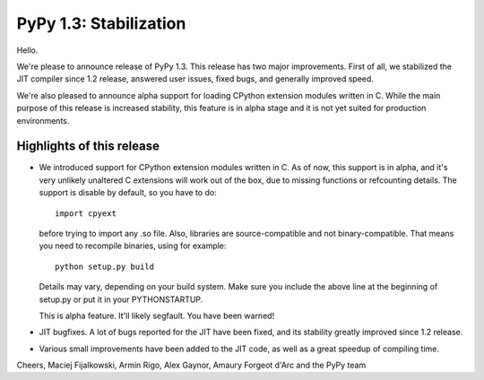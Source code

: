 =======================
PyPy 1.3: Stabilization
=======================

Hello.

We're please to announce release of PyPy 1.3. This release has two major
improvements. First of all, we stabilized the JIT compiler since 1.2 release,
answered user issues, fixed bugs, and generally improved speed.

We're also pleased to announce alpha support for loading CPython extension
modules written in C. While the main purpose of this release is increased
stability, this feature is in alpha stage and it is not yet suited for
production environments.

Highlights of this release
==========================

* We introduced support for CPython extension modules written in C. As of now,
  this support is in alpha, and it's very unlikely unaltered C extensions will
  work out of the box, due to missing functions or refcounting details. The
  support is disable by default, so you have to do::

   import cpyext

  before trying to import any .so file. Also, libraries are source-compatible
  and not binary-compatible. That means you need to recompile binaries, using
  for example::

   python setup.py build

  Details may vary, depending on your build system. Make sure you include
  the above line at the beginning of setup.py or put it in your PYTHONSTARTUP.

  This is alpha feature. It'll likely segfault. You have been warned!

* JIT bugfixes. A lot of bugs reported for the JIT have been fixed, and its
  stability greatly improved since 1.2 release.

* Various small improvements have been added to the JIT code, as well as a great
  speedup of compiling time.

Cheers,
Maciej Fijalkowski, Armin Rigo, Alex Gaynor, Amaury Forgeot d'Arc and the PyPy team
